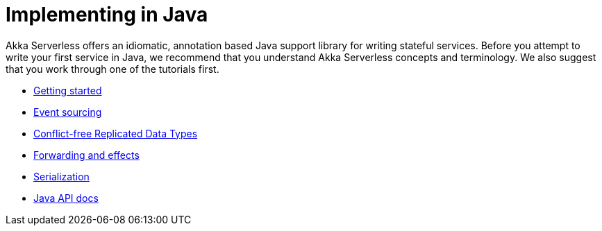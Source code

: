 = Implementing in Java

Akka Serverless offers an idiomatic, annotation based Java support library for writing stateful services. Before you attempt to write your first service in Java, we recommend that you understand Akka Serverless concepts and terminology. We also suggest that you work through one of the tutorials first.

* xref:getting-started.adoc[Getting started]
* xref:eventsourced.adoc[Event sourcing]
* xref:crdt.adoc[Conflict-free Replicated Data Types]
* xref:effects.adoc[Forwarding and effects]
* xref:serialization.adoc[Serialization]
* link:{attachmentsdir}/api/index.html[Java API docs]
